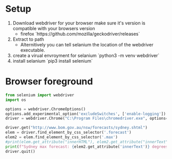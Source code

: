 * Setup
1. Download webdriver for your browser make sure it's version is
   compatible with your browsers version
   + firefox `https://github.com/mozilla/geckodriver/releases`
2. Extract to path
   + Alternitively you can tell selanium the location of the webdriver
     executable.
2. create a virual envroyment for selanium `python3 -m venv webdriver`
2. install selanium `pip3 install selenium`

* Browser foreground
  #+begin_src python :results output
from selenium import webdriver
import os

options = webdriver.ChromeOptions()
options.add_experimental_option('excludeSwitches', ['enable-logging'])
driver = webdriver.Chrome("C:\Program Files\chromedriver.exe", options=options)

driver.get("http://www.bom.gov.au/nsw/forecasts/sydney.shtml")
elem = driver.find_element_by_css_selector('.forecast')
elem2 = elem.find_element_by_css_selector('.max')
#print(elem.get_attribute("innerHTML"), elem2.get_attribute("innerText"))
print(f"Sydney max forecast: {elem2.get_attribute('innerText')} degrees centergrade")
driver.quit()
  #+end_src
